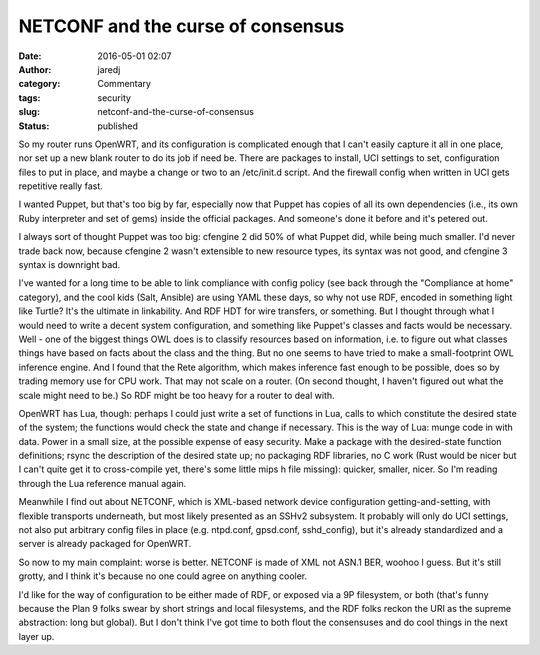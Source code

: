 NETCONF and the curse of consensus
##################################
:date: 2016-05-01 02:07
:author: jaredj
:category: Commentary
:tags: security
:slug: netconf-and-the-curse-of-consensus
:status: published

So my router runs OpenWRT, and its configuration is complicated enough
that I can't easily capture it all in one place, nor set up a new blank
router to do its job if need be. There are packages to install, UCI
settings to set, configuration files to put in place, and maybe a change
or two to an /etc/init.d script. And the firewall config when written in
UCI gets repetitive really fast.

I wanted Puppet, but that's too big by far, especially now that Puppet
has copies of all its own dependencies (i.e., its own Ruby interpreter
and set of gems) inside the official packages. And someone's done it
before and it's petered out.

I always sort of thought Puppet was too big: cfengine 2 did 50% of what
Puppet did, while being much smaller. I'd never trade back now, because
cfengine 2 wasn't extensible to new resource types, its syntax was not
good, and cfengine 3 syntax is downright bad.

I've wanted for a long time to be able to link compliance with config
policy (see back through the "Compliance at home" category), and the
cool kids (Salt, Ansible) are using YAML these days, so why not use RDF,
encoded in something light like Turtle? It's the ultimate in
linkability. And RDF HDT for wire transfers, or something. But I thought
through what I would need to write a decent system configuration, and
something like Puppet's classes and facts would be necessary. Well - one
of the biggest things OWL does is to classify resources based on
information, i.e. to figure out what classes things have based on facts
about the class and the thing. But no one seems to have tried to make a
small-footprint OWL inference engine. And I found that the Rete
algorithm, which makes inference fast enough to be possible, does so by
trading memory use for CPU work. That may not scale on a router. (On
second thought, I haven't figured out what the scale might need to be.)
So RDF might be too heavy for a router to deal with.

OpenWRT has Lua, though: perhaps I could just write a set of functions
in Lua, calls to which constitute the desired state of the system; the
functions would check the state and change if necessary. This is the way
of Lua: munge code in with data. Power in a small size, at the possible
expense of easy security. Make a package with the desired-state function
definitions; rsync the description of the desired state up; no packaging
RDF libraries, no C work (Rust would be nicer but I can't quite get it
to cross-compile yet, there's some little mips h file missing): quicker,
smaller, nicer. So I'm reading through the Lua reference manual again.

Meanwhile I find out about NETCONF, which is XML-based network device
configuration getting-and-setting, with flexible transports underneath,
but most likely presented as an SSHv2 subsystem. It probably will only
do UCI settings, not also put arbitrary config files in place (e.g.
ntpd.conf, gpsd.conf, sshd\_config), but it's already standardized and a
server is already packaged for OpenWRT.

So now to my main complaint: worse is better. NETCONF is made of XML not
ASN.1 BER, woohoo I guess. But it's still grotty, and I think it's
because no one could agree on anything cooler.

I'd like for the way of configuration to be either made of RDF, or
exposed via a 9P filesystem, or both (that's funny because the Plan 9
folks swear by short strings and local filesystems, and the RDF folks
reckon the URI as the supreme abstraction: long but global). But I don't
think I've got time to both flout the consensuses and do cool things in
the next layer up.

